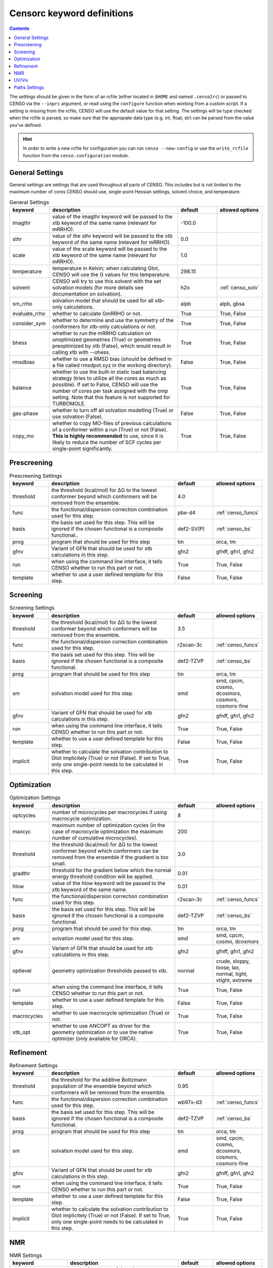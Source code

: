 .. _censorc:

===========================
Censorc keyword definitions
===========================

.. contents::

The settings should be given in the form of an rcfile (either located in ``$HOME`` and named ``.censo2rc``)
or passed to CENSO via the ``--inprc`` argument, or read using the ``configure`` function when working from 
a custom script. If a setting is missing from the rcfile, CENSO will use the default value for that setting.
The settings will be type checked when the rcfile is parsed, so make sure that the appropiate data type 
(e.g. int, float, str) can be parsed from the value you've defined.

.. hint::

    In order to write a new rcfile for configuration you can run ``censo --new-config`` or use the ``write_rcfile``
    function from the ``censo.configuration`` module.


General Settings
----------------

General settings are settings that are used throughout all parts of CENSO. This includes but is not limited to 
the maximum number of cores CENSO should use, single-point Hessian settings, solvent choice, and temperature.

.. list-table:: General Settings
    :widths: 30 100 30 30
    :header-rows: 1
    
    * - keyword
      - description
      - default
      - allowed options
    * - imagthr
      - value of the imagthr keyword will be passed to the xtb keyword of the same name (relevant for mRRHO).
      - -100.0
      - 
    * - sthr
      - value of the sthr keyword will be passed to the xtb keyword of the same name (relevant for mRRHO).
      - 0.0
      - 
    * - scale
      - value of the scale keyword will be passed to the xtb keyword of the same name (relevant for mRRHO).
      - 1.0
      - 
    * - temperature
      - temperature in Kelvin; when calculating Gtot, CENSO will use the G values for this temperature.
      - 298.15
      - 
    * - solvent
      - CENSO will try to use this solvent with the set solvation models (for more details see documentation on solvation).
      - h2o
      - :ref:`censo_solv`
    * - sm_rrho
      - solvation model that should be used for all xtb-only calculations.
      - alpb
      - alpb, gbsa
    * - evaluate_rrho
      - whether to calculate GmRRHO or not.
      - True
      - True, False
    * - consider_sym
      - whether to determine and use the symmetry of the conformers for xtb-only calculations or not.
      - True
      - True, False
    * - bhess
      - whether to run the mRRHO calculation on unoptimized geometries (True) or geometries preoptimized by xtb (False), which would result in calling xtb with --ohess.
      - True
      - True, False
    * - rmsdbias
      - whether to use a RMSD bias (should be defined in a file called rmsdpot.xyz in the working directory).
      - False
      - True, False
    * - balance
      - whether to use the built-in static load balancing strategy (tries to utilize all the cores as much as possible). If set to False, CENSO will use the number of cores per task assigned with the omp setting. Note that this feature is not supported for TURBOMOLE.
      - True
      - True, False
    * - gas-phase
      - whether to turn off all solvation modelling (True) or use solvation (False).
      - False
      - True, False
    * - copy_mo
      - whether to copy MO-files of previous calculations of a conformer within a run (True) or not (False). **This is highly recommended** to use, since it is likely to reduce the number of SCF cycles per single-point significantly.
      - True
      - True, False


Prescreening
------------

.. list-table:: Prescreening Settings
    :widths: 30 100 30 30
    :header-rows: 1

    * - keyword
      - description
      - default
      - allowed options
    * - threshold
      - the threshold (kcal/mol) for ΔG to the lowest conformer beyond which conformers will be removed from the ensemble.
      - 4.0
      - 
    * - func
      - the functional/dispersion correction combination used for this step.
      - pbe-d4
      - :ref:`censo_funcs`
    * - basis 
      - the basis set used for this step. This will be ignored if the chosen functional is a composite functional..
      - def2-SV(P)
      - :ref:`censo_bs`
    * - prog 
      - program that should be used for this step
      - tm
      - orca, tm
    * - gfnv
      - Variant of GFN that should be used for xtb calculations in this step.
      - gfn2
      - gfnff, gfn1, gfn2
    * - run
      - when using the command line interface, it tells CENSO whether to run this part or not.
      - True
      - True, False
    * - template
      - whether to use a user defined template for this step.
      - False
      - True, False


Screening
---------

.. list-table:: Screening Settings
    :widths: 30 100 30 30
    :header-rows: 1

    * - keyword
      - description
      - default
      - allowed options
    * - threshold
      - the threshold (kcal/mol) for ΔG to the lowest conformer beyond which conformers will be removed from the ensemble.
      - 3.5
      - 
    * - func
      - the functional/dispersion correction combination used for this step.
      - r2scan-3c
      - :ref:`censo_funcs`
    * - basis 
      - the basis set used for this step. This will be ignored if the chosen functional is a composite functional.
      - def2-TZVP
      - :ref:`censo_bs`
    * - prog 
      - program that should be used for this step
      - tm
      - orca, tm
    * - sm 
      - solvation model used for this step.
      - smd
      - smd, cpcm, cosmo, dcosmors, cosmors, cosmors-fine
    * - gfnv
      - Variant of GFN that should be used for xtb calculations in this step.
      - gfn2
      - gfnff, gfn1, gfn2
    * - run
      - when using the command line interface, it tells CENSO whether to run this part or not.
      - True
      - True, False
    * - template
      - whether to use a user defined template for this step.
      - False
      - True, False
    * - implicit
      - whether to calculate the solvation contribution to Gtot implicitely (True) or not (False). If set to True, only one single-point needs to be calculated in this step.
      - True
      - True, False


Optimization
------------

.. list-table:: Optimization Settings
    :widths: 30 100 30 30
    :header-rows: 1

    * - keyword
      - description
      - default
      - allowed options
    * - optcycles
      - number of microcycles per macrocycles if using macrocycle optimization.
      - 8
      - 
    * - maxcyc
      - maximum number of optimization cycles (in the case of macrocycle optimization the maximum number of cumulative microcycles).
      - 200 
      - 
    * - threshold
      - the threshold (kcal/mol) for ΔG to the lowest conformer beyond which conformers can be removed from the ensemble if the gradient is too small.
      - 3.0
      - 
    * - gradthr
      - threshold for the gradient below which the normal energy threshold condition will be applied.
      - 0.01
      - 
    * - hlow
      - value of the hlow keyword will be passed to the xtb keyword of the same name.
      - 0.01
      - 
    * - func
      - the functional/dispersion correction combination used for this step.
      - r2scan-3c
      - :ref:`censo_funcs`
    * - basis 
      - the basis set used for this step. This will be ignored if the chosen functional is a composite functional.
      - def2-TZVP
      - :ref:`censo_bs`
    * - prog 
      - program that should be used for this step.
      - tm
      - orca, tm
    * - sm 
      - solvation model used for this step.
      - smd
      - smd, cpcm, cosmo, dcosmors
    * - gfnv
      - Variant of GFN that should be used for xtb calculations in this step.
      - gfn2
      - gfnff, gfn1, gfn2
    * - optlevel
      - geometry optimization thresholds passed to xtb.
      - normal
      - crude, sloppy, loose, lax, normal, tight, vtight, extreme
    * - run
      - when using the command line interface, it tells CENSO whether to run this part or not.
      - True
      - True, False
    * - template
      - whether to use a user defined template for this step.
      - False
      - True, False
    * - macrocycles
      - whether to use macrocycle optimization (True) or not.
      - True
      - True, False
    * - xtb_opt
      - whether to use ANCOPT as driver for the geometry optimization or to use the native optimizer (only available for ORCA).
      - True
      - True, False


Refinement
----------

.. list-table:: Refinement Settings
    :widths: 30 100 30 30
    :header-rows: 1

    * - keyword
      - description
      - default
      - allowed options
    * - threshold
      - the threshold for the additive Boltzmann population of the ensemble beyond which conformers will be removed from the ensemble.
      - 0.95
      - 
    * - func
      - the functional/dispersion correction combination used for this step.
      - wb97x-d3
      - :ref:`censo_funcs`
    * - basis 
      - the basis set used for this step. This will be ignored if the chosen functional is a composite functional.
      - def2-TZVP
      - :ref:`censo_bs`
    * - prog 
      - program that should be used for this step
      - tm
      - orca, tm
    * - sm 
      - solvation model used for this step.
      - smd
      - smd, cpcm, cosmo, dcosmors, cosmors, cosmors-fine
    * - gfnv
      - Variant of GFN that should be used for xtb calculations in this step.
      - gfn2
      - gfnff, gfn1, gfn2
    * - run
      - when using the command line interface, it tells CENSO whether to run this part or not.
      - True
      - True, False
    * - template
      - whether to use a user defined template for this step.
      - False
      - True, False
    * - implicit
      - whether to calculate the solvation contribution to Gtot implicitely (True) or not (False). If set to True, only one single-point needs to be calculated in this step.
      - True
      - True, False


NMR
---

.. list-table:: NMR Settings
    :widths: 30 100 30 30
    :header-rows: 1

    * - keyword
      - description
      - default
      - allowed options
    * - resonance_frequency
      - carrier frequency of the microwave radiation in the simulated NMR experiment
      - 300.0
      - 
    * - ss_cutoff
      - cutoff radius for the calculation of spin-spin couplings. Pairs with a larger distance than ss_cutoff will be neglected (only for ORCA).
      - 8.0
      - 
    * - prog
      - program that should be used to calculate the shielding/coupling single-points.
      - orca
      - orca, tm
    * - func_j
      - the functional/dispersion correction combination used in calculating the couplings.
      - pbe0-d4
      - :ref:`censo_funcs`
    * - basis_j
      - basis set used in calculating the couplings. This will be ignored if the chosen functional is a composite functional.
      - def2-TZVP
      - :ref:`censo_bs`
    * - sm_j
      - solvation model used in the calculation of the couplings.
      - smd
      - smd, cpcm, cosmo, dcosmors
    * - func_s
      - the functional/dispersion correction combination used in calculating the shieldings.
      - pbe0-d4
      - :ref:`censo_funcs`
    * - basis_s
      - basis set used in calculating the shieldings. This will be ignored if the chosen functional is a composite functional.
      - def2-TZVP
      - :ref:`censo_bs`
    * - sm_s
      - solvation model used in the calculation of the shieldings.
      - smd
      - smd, cpcm, cosmo, dcosmors
    * - run
      - when using the command line interface, it tells CENSO whether to run this part or not.
      - False
      - True, False
    * - template
      - whether to use a user defined template for this step.
      - False
      - True, False
    * - couplings
      - whether to compute the coupling constants.
      - True
      - True, False
    * - shieldings
      - whether to compute the shieldings.
      - True
      - True, False
    * - fc_only
      - whether to calculate only the Fermi-Contact term for spin-spin couplings.
      - True 
      - True, False
    * - h_active
      - whether to calculate NMR parameters for Protium.
      - True
      - True, False
    * - c_active
      - whether to calculate NMR parameters for 13C.
      - True
      - True, False
    * - f_active
      - whether to calculate NMR parameters for 19F.
      - False
      - True, False
    * - si_active
      - whether to calculate NMR parameters for 29Si.
      - False
      - True, False
    * - p_active
      - whether to calculate NMR parameters for 31P.
      - False
      - True, False

UV/Vis
------

      
.. list-table:: UV/Vis Settings
    :widths: 30 100 30 30
    :header-rows: 1

    * - keyword
      - description
      - default
      - allowed options
    * - nroots
      - number of roots sought for TD-DFT.
      - 20
      - 
    * - prog
      - program that should be used to calculate the shielding/coupling single-points.
      - orca
      - orca
    * - func
      - the functional/dispersion correction combination used for TD-DFT.
      - wb97x-d4
      - :ref:`censo_funcs`
    * - basis
      - basis set used for TD-DFT. This will be ignored if the chosen functional is a composite functional.
      - def2-TZVP
      - :ref:`censo_bs`
    * - sm
      - solvation model used for TD-DFT.
      - smd
      - smd, cpcm
    * - run
      - when using the command line interface, it tells CENSO whether to run this part or not.
      - False
      - True, False
    * - template
      - whether to use a user defined template for this step.
      - False
      - True, False


Paths Settings 
--------------

.. list-table:: Paths Settings 
   :widths: 30 100 
   :header-rows: 1 

   * - setting 
     - description 
   * - orcapath 
     - absolute path to the ``orca`` binary. 
   * - orcaversion 
     - version of ORCA you're using, e.g. 5.0.4.
   * - xtbpath 
     - absolute path to the ``xtb`` binary.
   * - mpshiftpath
     - absolute path to the ``mpshift`` binary (TURBOMOLE).
   * - escfpath
     - absolute path to the ``escf`` binary (TURBOMOLE).
   * - cefinepath
     - absolute path to the ``cefine`` binary.
   * - cosmothermpath
     - absolute path to the ``cosmotherm`` binary (COSMOthermX).
   * - cosmorssetup
     - the name of the parameterization file to use for COSMO-RS runs, e.g. ``BP_TZVP_C30_1601.ctd``.


All remaining entries are unused for now. CENSO tries to determine the paths of the binaries 
automatically when creating a new rcfile.
